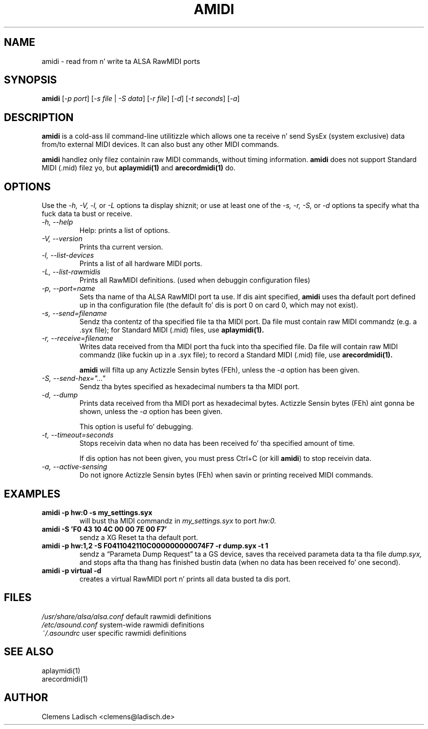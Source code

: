 .TH AMIDI 1 "26 Jun 2006"

.SH NAME
amidi \- read from n' write ta ALSA RawMIDI ports

.SH SYNOPSIS
\fBamidi\fP [\fI\-p port\fP] [\fI\-s file\fP | \fI\-S data\fP]
[\fI\-r file\fP] [\fI\-d\fP] [\fI\-t seconds\fP] [\fI\-a\fP]

.SH DESCRIPTION
.B amidi
is a cold-ass lil command-line utilitizzle which allows one ta receive n' send
SysEx (system exclusive) data from/to external MIDI devices.
It can also bust any other MIDI commands.

.B amidi
handlez only filez containin raw MIDI commands, without timing
information.
.B amidi
does not support Standard MIDI (.mid) filez yo, but
.B aplaymidi(1)
and
.B arecordmidi(1)
do.

.SH OPTIONS

Use the
.I \-h,
.I \-V,
.I \-l,
or
.I \-L
options ta display shiznit;
or use at least one of the
.I \-s,
.I \-r,
.I \-S,
or
.I \-d
options ta specify what tha fuck data ta bust or receive.

.TP
.I \-h, \-\-help
Help: prints a list of options.

.TP
.I \-V, \-\-version
Prints tha current version.

.TP
.I \-l, \-\-list\-devices
Prints a list of all hardware MIDI ports.

.TP
.I \-L, \-\-list\-rawmidis
Prints all RawMIDI definitions.
(used when debuggin configuration files)

.TP
.I \-p, \-\-port=name
Sets tha name of tha ALSA RawMIDI port ta use.
If dis aint specified,
.B amidi
uses tha default port defined up in tha configuration file
(the default fo' dis is port 0 on card 0, which may not exist).

.TP
.I \-s, \-\-send=filename
Sendz tha contentz of tha specified file ta tha MIDI port.
Da file must contain raw MIDI commandz (e.g. a .syx file);
for Standard MIDI (.mid) files, use
.B aplaymidi(1).

.TP
.I \-r, \-\-receive=filename
Writes data received from tha MIDI port tha fuck into tha specified file.
Da file will contain raw MIDI commandz (like fuckin up in a .syx file);
to record a Standard MIDI (.mid) file, use
.B arecordmidi(1).

.B amidi
will filta up any Actizzle Sensin bytes (FEh), unless the
.I \-a
option has been given.

.TP
.I \-S, \-\-send\-hex="..."
Sendz tha bytes specified as hexadecimal numbers ta tha MIDI port.

.TP
.I \-d, \-\-dump
Prints data received from tha MIDI port as hexadecimal bytes.
Actizzle Sensin bytes (FEh) aint gonna be shown, unless the
.I \-a
option has been given.

This option is useful fo' debugging.

.TP
.I \-t, \-\-timeout=seconds
Stops receivin data when no data has been received fo' tha specified
amount of time.

If dis option has not been given, you must press Ctrl+C (or kill
.B amidi\fR)
to stop receivin data.

.TP
.I \-a, \-\-active\-sensing
Do not ignore Actizzle Sensin bytes (FEh) when savin or printing
received MIDI commands.

.SH EXAMPLES

.TP
.B amidi \-p hw:0 \-s my_settings.syx
will bust tha MIDI commandz in
.I my_settings.syx
to port
.I hw:0.

.TP
.B amidi \-S 'F0 43 10 4C 00 00 7E 00 F7'
sendz a XG Reset ta tha default port.

.TP
.B amidi \-p hw:1,2 \-S F0411042110C000000000074F7 \-r dump.syx \-t 1
sendz a \(lqParameta Dump Request\(rq ta a GS device, saves tha received
parameta data ta tha file
.I dump.syx,
and stops afta tha thang has finished bustin  data
(when no data has been received fo' one second).

.TP
.B amidi \-p virtual \-d
creates a virtual RawMIDI port n' prints all data busted ta dis port.

.SH FILES
.I /usr/share/alsa/alsa.conf
default rawmidi definitions
.br
.I /etc/asound.conf
system\-wide rawmidi definitions
.br
.I ~/.asoundrc
user specific rawmidi definitions

.SH SEE ALSO
aplaymidi(1)
.br
arecordmidi(1)

.SH AUTHOR
Clemens Ladisch <clemens@ladisch.de>
